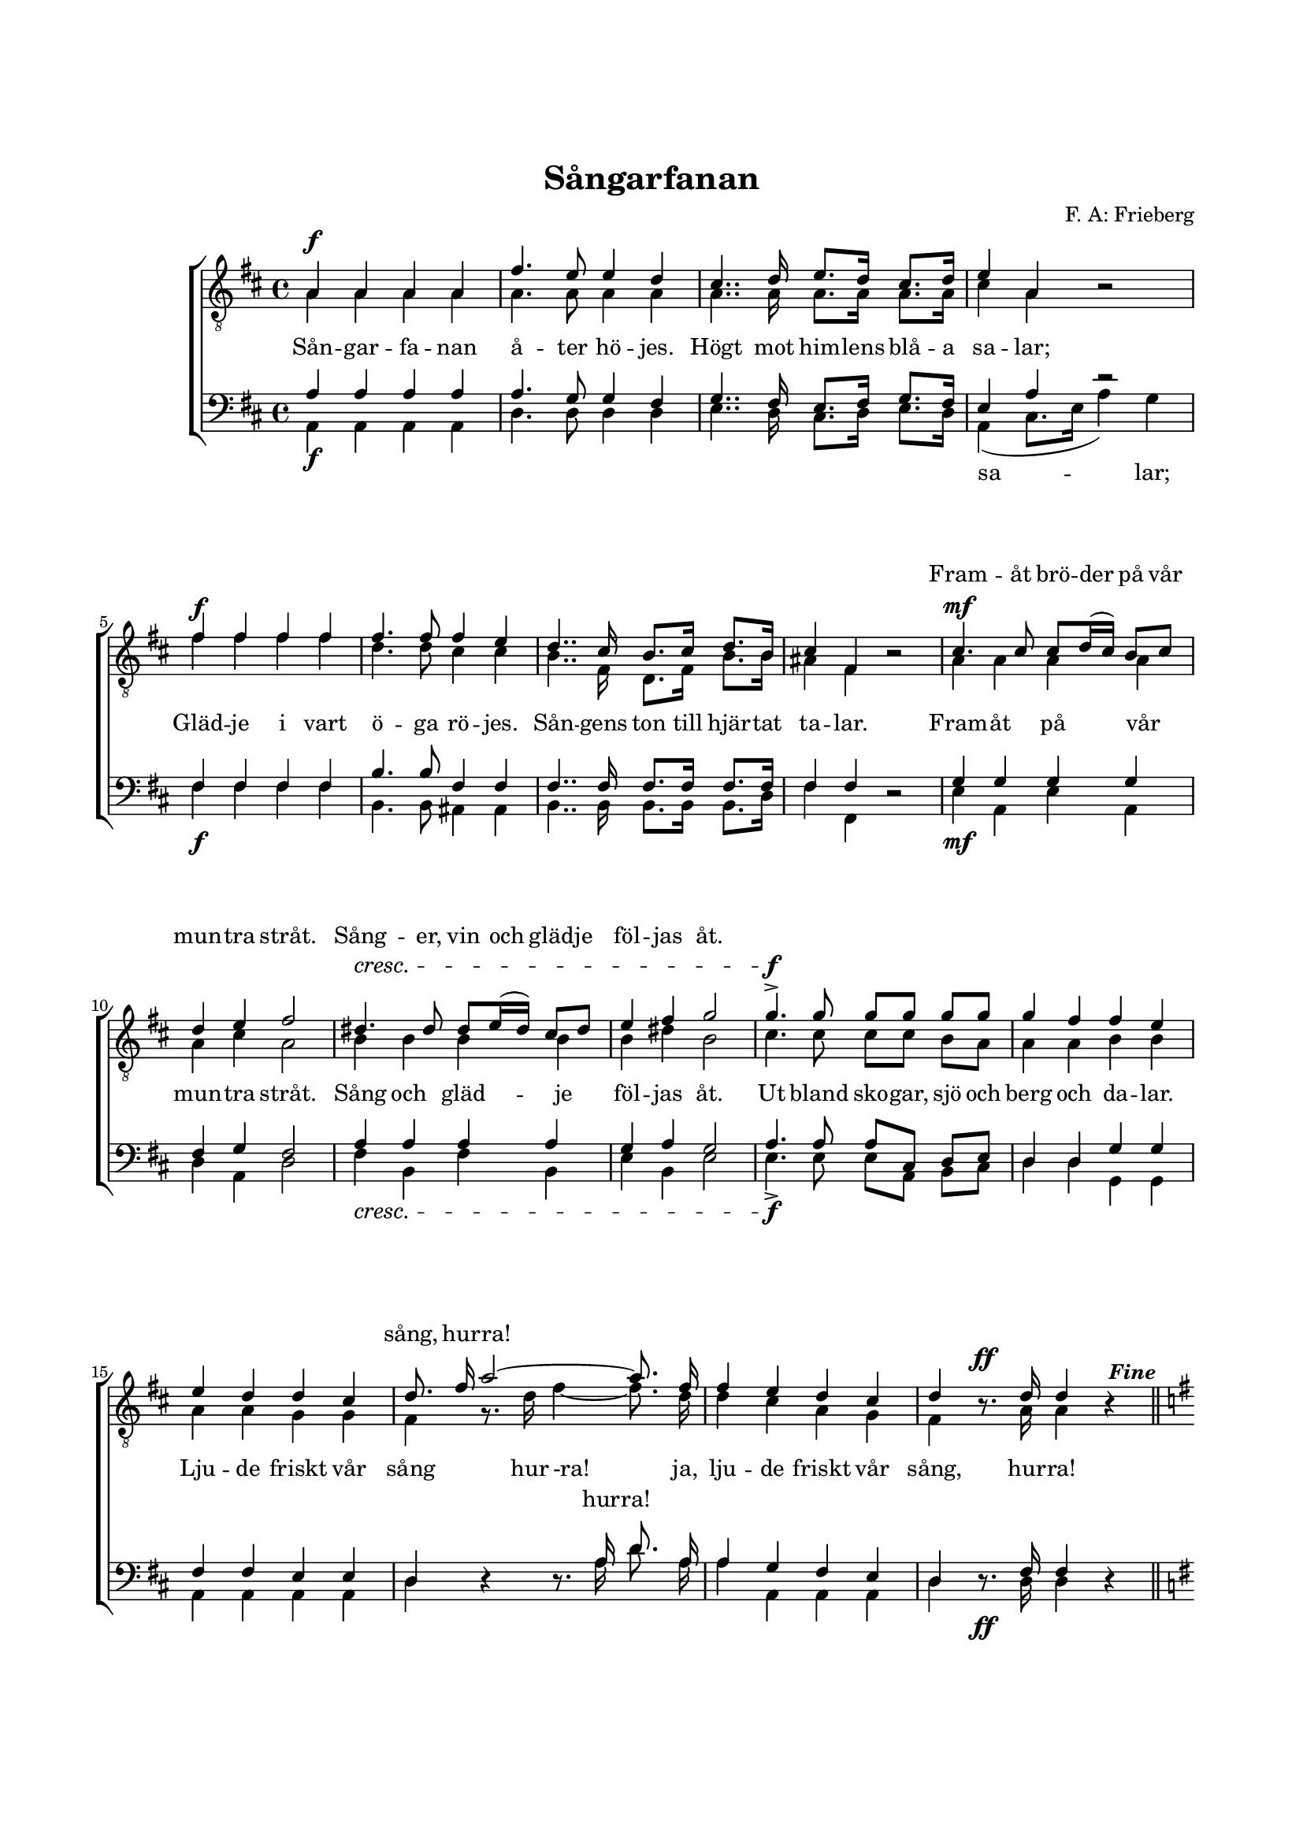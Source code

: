% LilyBin
\version "2.18.2"

\header {
	tagline = ##f
}

\paper {
	line-width = 175
	top-margin = 25
	bottom-margin = 30
	system-system-spacing.padding = #6
	print-all-headers = ##t
	print-page-number = ##f
}

#(set-global-staff-size 17)

global = {
	\time 4/4
	\key d \major
}

%SÅNGARFANAN

dynamics = \relative c' {
	\override DynamicLineSpanner.staff-padding = #3

	s1\f | s1 | s | s |
	s1\f | s1 | s | s |

	s1\mf | s1 |
	s\cresc | s |

	s1\f | s1 | s | s |
	s1 | s4 s2\ff s4
	\once \override Score.RehearsalMark.break-visibility = #end-of-line-visible
	\once \override Score.RehearsalMark.self-alignment-X = #RIGHT
	\mark \markup { \italic { \bold { \fontsize #-2 "Fine"}}}
	\bar "||" \break

	s1\mf | s1 | s1\f\> | s1\!
	s1\mf | s1 | s1 | s1 |

	s1\p | s1 | s1\f | s2\> s2\!
	s1\p | s1 | s2. s4\pp | s2. s4 |

	\once \override Score.RehearsalMark.break-visibility = #end-of-line-visible
	\once \override Score.RehearsalMark.self-alignment-X = #RIGHT
	\mark \markup { \italic { \bold { \fontsize #-2 "D.C. al Fine"}}}
	\bar "|."
}

tOne = \relative c' {
	\set beamExceptions = #'()
	\set beatStructure = #'(1 1 1 1)

	a4 a a a | fis'4. e8 e4 d4 | cis4.. d16 e8. d16 cis8. d16 | e4 a,4 s2 |
	fis'4 fis fis fis | fis4. fis8 fis4 e4 | d4.. cis16 b8. cis16 d8. b16 | cis4 fis,4 s2 |

	cis'4. cis8 cis8 d16( cis) b8 cis | d4 e4 fis2 |
	dis4. dis8 dis8 e16( dis) cis8 dis | e4 fis4 g2 |

	g4.-> g8 g g g g |
	\autoBeamOff
	g4 fis fis e | e d d cis | d8. fis16 a2~ a8. fis16 |
	fis4 e d cis | d s8. d16 d4 s4 \bar "||"

	\autoBeamOn
	\key g \major

	d2 g4. fis8 | fis4 e d s4 | e8. d16 c4 d8. c16 b4 | d4. b8 a4 s4 |
	d2 g4. fis8 | fis4 e a4. g8 | fis8. e16 d4 s4 fis4 | g2. s4 |

	d2 g4. fis8 | fis4 e d s4 | e8. d16 c4 d8. c16 b4 | d4. b8 a4 s4 |
	d2 g4. fis8 | fis4 e a4 s8. g16 | fis8. e16 d4 s4 fis4 | g2. s4 |

	\bar "|."
}

tTwo = \relative c' {
	\set beamExceptions = #'()
	\set beatStructure = #'(1 1 1 1)

	a4 a a a | a4. a8 a4 a4 | a4.. a16 a8. a16 a8. a16 | cis4 a4 b2\rest |
	fis'4 fis fis fis | d4. d8 cis4 cis4 | b4.. fis16 d8. fis16 b8. b16 | ais4 fis4 b2\rest |

	a4 a a a | a4 cis4 a2 |
	b4 b b b | b4 dis4 b2 |

	cis4. cis8 cis cis b a |
	\autoBeamOff
	a4 a b b | a a g g | fis g8.\rest d'16 fis4~ fis8. d16 |
	d4 cis a g | fis b8.\rest a16 a4 b4\rest \bar "||"

	\autoBeamOn
	\key g \major

	b2 d4. d8 | c4 c b b4\rest | b8. b16 a4 a8. a16 g4 | b4. g8 fis4 b4\rest |
	b2 d4. d8 | c4 c c4. c8 | c8. c16 c4 b4\rest c4 | b4. b8 b4 b4\rest |

	b2 d4. d8 | c4 c b b4\rest | b8. b16 a4 a8. a16 g4 | b4. g8 fis4 b4\rest |
	b2 d4. d8 | c4 c c4 b8.\rest c16 | c8. c16 c4 b4\rest c4 | b4. b8 b4 b4\rest |

	\bar "|."
}

bOne = \relative c' {
	\set beamExceptions = #'()
	\set beatStructure = #'(1 1 1 1)


	a4 a a a | a4. g8 g4 fis4 | g4.. fis16 e8. fis16 g8. fis16 | e4 a4 r2 |
	fis4 fis fis fis | b4. b8 fis4 fis4 | fis4.. fis16 fis8. fis16 fis8. fis16 | fis4 fis4 s2 |

	g4 g g g | fis4 g4 fis2 |
	a4 a a a | g4 a4 g2 |

	a4. a8 a cis, d e |
	\autoBeamOff
	d4 d g g | fis fis e e | d s4 s8. a'16 d8. a16 |
	a4 g fis e | d s8. fis16 fis4 s4 \bar "||"

	\autoBeamOn
	\key g \major

	g2 g4. g8 | g4 g g s4 | gis8. gis16 a4 fis8. fis16 g4 | g4 d d4 s4 |
	g2 g4. g8 | g4 g a4. a8 | a8. g16 fis4 s4 a4 | g4. g8 g4 s4 |

	g2 g4. g8 | g4 g g s4 | gis8. gis16 a4 fis8. fis16 g4 | g4 d d4 s4 |
	g2 g4. g8 | g4 g a4 s8. a16 | a8. g16 fis4 s4 a4 | g4. g8 g4 s4 |

	\bar "|."
}

bTwo = \relative c {
	\set beamExceptions = #'()
	\set beatStructure = #'(1 1 1 1)

	a4 a a a | d4. d8 d4 d4 | e4.. d16 cis8. d16 e8. d16 | a4( cis8. e16 a4) g |
	fis4 fis fis fis | b,4. b8 ais4 ais4 | b4.. b16 b8. b16 b8. d16 | fis4 fis,4 d'2\rest |

	e4 a, e' a, | d4 a4 d2 |
	fis4 b, fis' b, | e4 b4 e2 |

	e4.-> e8 e a, b cis |
	\autoBeamOff
	d4 d g, g | a a a a | d d4\rest d8.\rest a'16 d8. a16 |
	a4 a, a a | d d8.\rest d16 d4 d4\rest \bar "||"

	\autoBeamOn
	\key g \major

	g,2 b4. b8 | c4 c g' d4\rest | e8. e16 a4 d,8. d16 g4 | g,4 b d4 d4\rest |
	g,2 b4. b8 | c4 c a4. a8 | d8. d16 d4 d4\rest d4 | g4. g,8 g4 d'4\rest |

	g,2 b4. b8 | c4 c g' d4\rest | e8. e16 a4 d,8. d16 g4 | g,4 b d4 d4\rest |
	g,2 b4. b8 | c4 c a4 d8.\rest a16 | d8. d16 d4 d4\rest d4 | g4. g,8 g4 d'4\rest |

	\bar "|."
}

tOneLyric = \lyricmode {
	\repeat unfold 32 {\skip 1}

	Fram -- åt brö -- der på vår mun -- tra stråt.
	Sång -- er, vin och gläd -- je föl -- jas åt.

	\repeat unfold 14 {\skip 1}

	sång, hur -- ra!

	\repeat unfold 33 {\skip 1}

	vårt tåg!

	\repeat unfold 25 {\skip 1}

	min hamn.
}

tTwoLyric = \lyricmode {
	Sån -- gar -- fa -- nan å -- ter hö -- jes. Högt mot him -- lens blå -- a sa -- lar;
	Gläd -- je i vart ö -- ga rö -- jes. Sån -- gens ton till hjär -- tat ta -- lar.

	Fram -- åt på vår mun -- tra stråt.
	Sång och gläd -- je föl -- jas åt.

	Ut bland sko -- gar, sjö och berg och da -- lar.
	Lju -- de friskt vår sång hur -ra!
	ja, lju -- de friskt vår sång, hur -- ra!

	Fjär -- ran på grön -- klädd kust. Vi med lust prö -- va må dru -- vans must!
	Styr då med glät -- tig håg. Dit -- åt vårt tåg, vårt gla -- da tåg!

	Gråt ej du fag -- ra mö! Ö -- gats eld, kin -- dens ros får ej dö!
	Snart i din hul -- da famn. Jag sö -- ker hamn. min lug -- na hamn.
}

bOneLyric = \lyricmode {
	\repeat unfold 61 {\skip 1}

	hur -- ra!
}

bTwoLyric = \lyricmode {
	\repeat unfold 14 {\skip 1}

	sa -- lar;
}


%SÅNGARFANAN

\score { % centered <<
	\header {
		title = "Sångarfanan"
		composer = "F. A: Frieberg"
	}

	\new ChoirStaff <<
		\new Staff = "tenor" <<
			\global
			\clef "treble_8"
			\new Voice = "tOne" <<
				\voiceOne
				\tOne
			>>
			\new Voice <<
				\dynamicUp
				\voiceOne
				\dynamics
			>>
			\new Voice = "tTwo" <<
				\voiceTwo
				\tTwo
			>>
		>>
		\new Lyrics \with { alignAboveContext = "tenor" }  {
			\lyricsto "tOne"
			\tOneLyric
		}
		\new Lyrics  {
			\lyricsto "tTwo"
			\tTwoLyric
		}
		\new Staff = "basses" <<
			\global
			\clef "bass"
			\new Voice = "bOne" <<
				\voiceOne
				\bOne
			>>
			\new Voice = "bTwo" <<
				\voiceTwo
				\bTwo
			>>
			\new Voice <<
				\voiceTwo
				\dynamics
			>>
		>>
		\new Lyrics \with { alignAboveContext = "basses" }  {
			\lyricsto "bOne"
			\bOneLyric
		}
		\new Lyrics  {
			\lyricsto "bTwo"
			\bTwoLyric
		}
	>>
	\layout {
		\context {
			\Score
			\override SpacingSpanner.base-shortest-duration = #(ly:make-moment 1/2)
		}
		\context {
			\Lyrics
			\override VerticalAxisGroup.nonstaff-relatedstaff-spacing.padding = #1.5
			\override VerticalAxisGroup.nonstaff-unrelatedstaff-spacing.padding = #1.5
		}
	}
}  % End score
